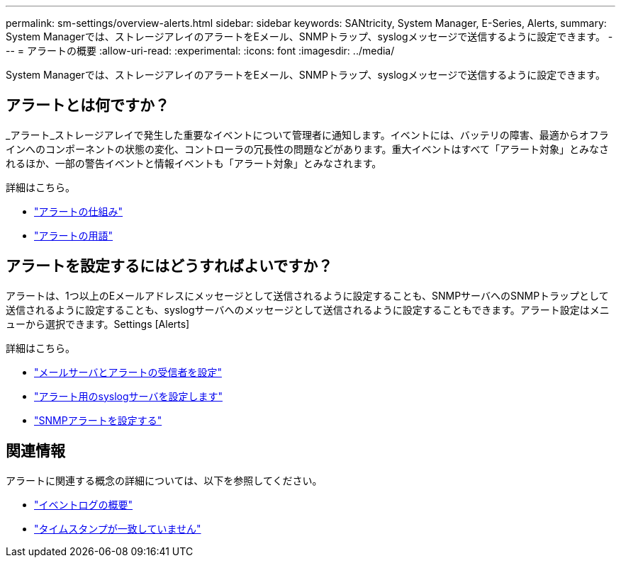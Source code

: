 ---
permalink: sm-settings/overview-alerts.html 
sidebar: sidebar 
keywords: SANtricity, System Manager, E-Series, Alerts, 
summary: System Managerでは、ストレージアレイのアラートをEメール、SNMPトラップ、syslogメッセージで送信するように設定できます。 
---
= アラートの概要
:allow-uri-read: 
:experimental: 
:icons: font
:imagesdir: ../media/


[role="lead"]
System Managerでは、ストレージアレイのアラートをEメール、SNMPトラップ、syslogメッセージで送信するように設定できます。



== アラートとは何ですか？

_アラート_ストレージアレイで発生した重要なイベントについて管理者に通知します。イベントには、バッテリの障害、最適からオフラインへのコンポーネントの状態の変化、コントローラの冗長性の問題などがあります。重大イベントはすべて「アラート対象」とみなされるほか、一部の警告イベントと情報イベントも「アラート対象」とみなされます。

詳細はこちら。

* link:how-alerts-work.html["アラートの仕組み"]
* link:alerts-terminology.html["アラートの用語"]




== アラートを設定するにはどうすればよいですか？

アラートは、1つ以上のEメールアドレスにメッセージとして送信されるように設定することも、SNMPサーバへのSNMPトラップとして送信されるように設定することも、syslogサーバへのメッセージとして送信されるように設定することもできます。アラート設定はメニューから選択できます。Settings [Alerts]

詳細はこちら。

* link:configure-mail-server-and-recipients-for-alerts.html["メールサーバとアラートの受信者を設定"]
* link:configure-syslog-server-for-alerts.html["アラート用のsyslogサーバを設定します"]
* link:configure-snmp-alerts.html["SNMPアラートを設定する"]




== 関連情報

アラートに関連する概念の詳細については、以下を参照してください。

* link:../sm-support/overview-event-log.html["イベントログの概要"]
* link:why-are-timestamps-inconsistent-between-the-array-and-alerts.html["タイムスタンプが一致していません"]

